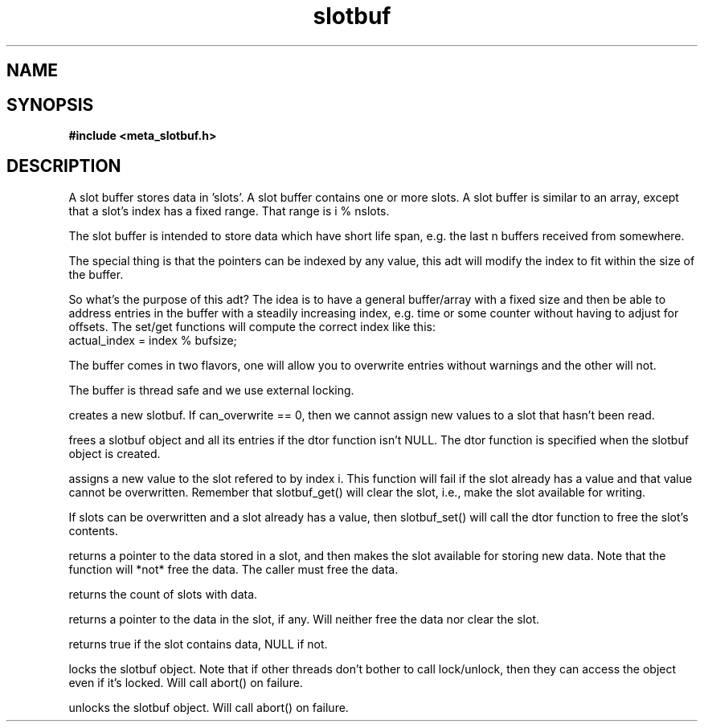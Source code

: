 .TH slotbuf 3 2016-01-30 "" "The Meta C Library"
.SH NAME
.Nm slotbuf
.Nd A slotbuf ADT
.SH SYNOPSIS
.B #include <meta_slotbuf.h>
.Fo "slotbuf slotbuf_new"
.Fa "size_t size"
.Fa "int can_overwrite"
.Fa "dtor pfn"
.Fc
.Fo "void slotbuf_free"
.Fa "slotbuf p"
.Fc
.Fo "int slotbuf_set"
.Fa "slotbuf p"
.Fa "size_t i"
.Fa "void *value"
.Fc
.Fo "void *slotbuf_get"
.Fa "slotbuf p"
.Fa "size_t i"
.Fc
.Fo "size_t slotbuf_nelem"
.Fa "slotbuf p"
.Fc
.Fo "void *slotbuf_peek"
.Fa "slotbuf p"
.Fa "size_t i"
.Fc
.Fo "bool slotbuf_has_data"
.Fa "slotbuf p"
.Fa "size_t i"
.Fc
.Fo "void slotbuf_lock"
.Fa "slotbuf p"
.Fc
.Fo "void slotbuf_unlock"
.Fa "slotbuf p"
.Fc
.SH DESCRIPTION
A slot buffer stores data in 'slots'. A slot buffer contains one or
more slots. A slot buffer is similar to an array, except that a slot's
index has a fixed range. That range is i % nslots.
.PP
The slot buffer is intended to store data which have short life span,
e.g. the last n buffers received from somewhere. 
.PP
The special thing is that the pointers can be indexed by any
value, this adt will modify the index to fit within the size
of the buffer.
.PP
So what's the purpose of this adt? The idea is to have a general
buffer/array with a fixed size and then be able to address
entries in the buffer with a steadily increasing index, e.g. time
or some counter without having to adjust for offsets.
The set/get functions will compute the correct index like this:
      actual_index = index % bufsize;
.PP
The buffer comes in two flavors, one will allow you to overwrite
entries without warnings and the other will not.
.PP
The buffer is thread safe and we use external locking.

.Nm slotbuf_new()
creates a new slotbuf. If can_overwrite == 0, then we cannot
assign new values to a slot that hasn't been read.
.PP
.Nm slotbuf_free()
frees a slotbuf object and all its entries if the dtor function
isn't NULL. The dtor function is specified when the slotbuf object
is created. 
.PP
.Nm slotbuf_set()
assigns a new value to the slot refered to by index i. This function
will fail if the slot already has a value and that value cannot be
overwritten. Remember that slotbuf_get() will clear the slot, i.e.,
make the slot available for writing.
.PP
If slots can be overwritten and a slot already has a value, then 
slotbuf_set() will call the dtor function to free the slot's contents.

.Nm slotbuf_get()
returns a pointer to the data stored in a slot, and then makes the
slot available for storing new data. Note that the function will 
*not* free the data. The caller must free the data.

.Nm slotbuf_nelem()
returns the count of slots with data.

.Nm slotbuf_peek()
returns a pointer to the data in the slot, if any. Will neither
free the data nor clear the slot.

.Nm slotbuf_has_data()
returns true if the slot contains data, NULL if not.

.Nm slotbuf_lock()
locks the slotbuf object. Note that if other threads don't bother
to call lock/unlock, then they can access the object even if it's
locked. Will call abort() on failure.

.Nm slotbuf_unlock()
unlocks the slotbuf object. Will call abort() on failure.

